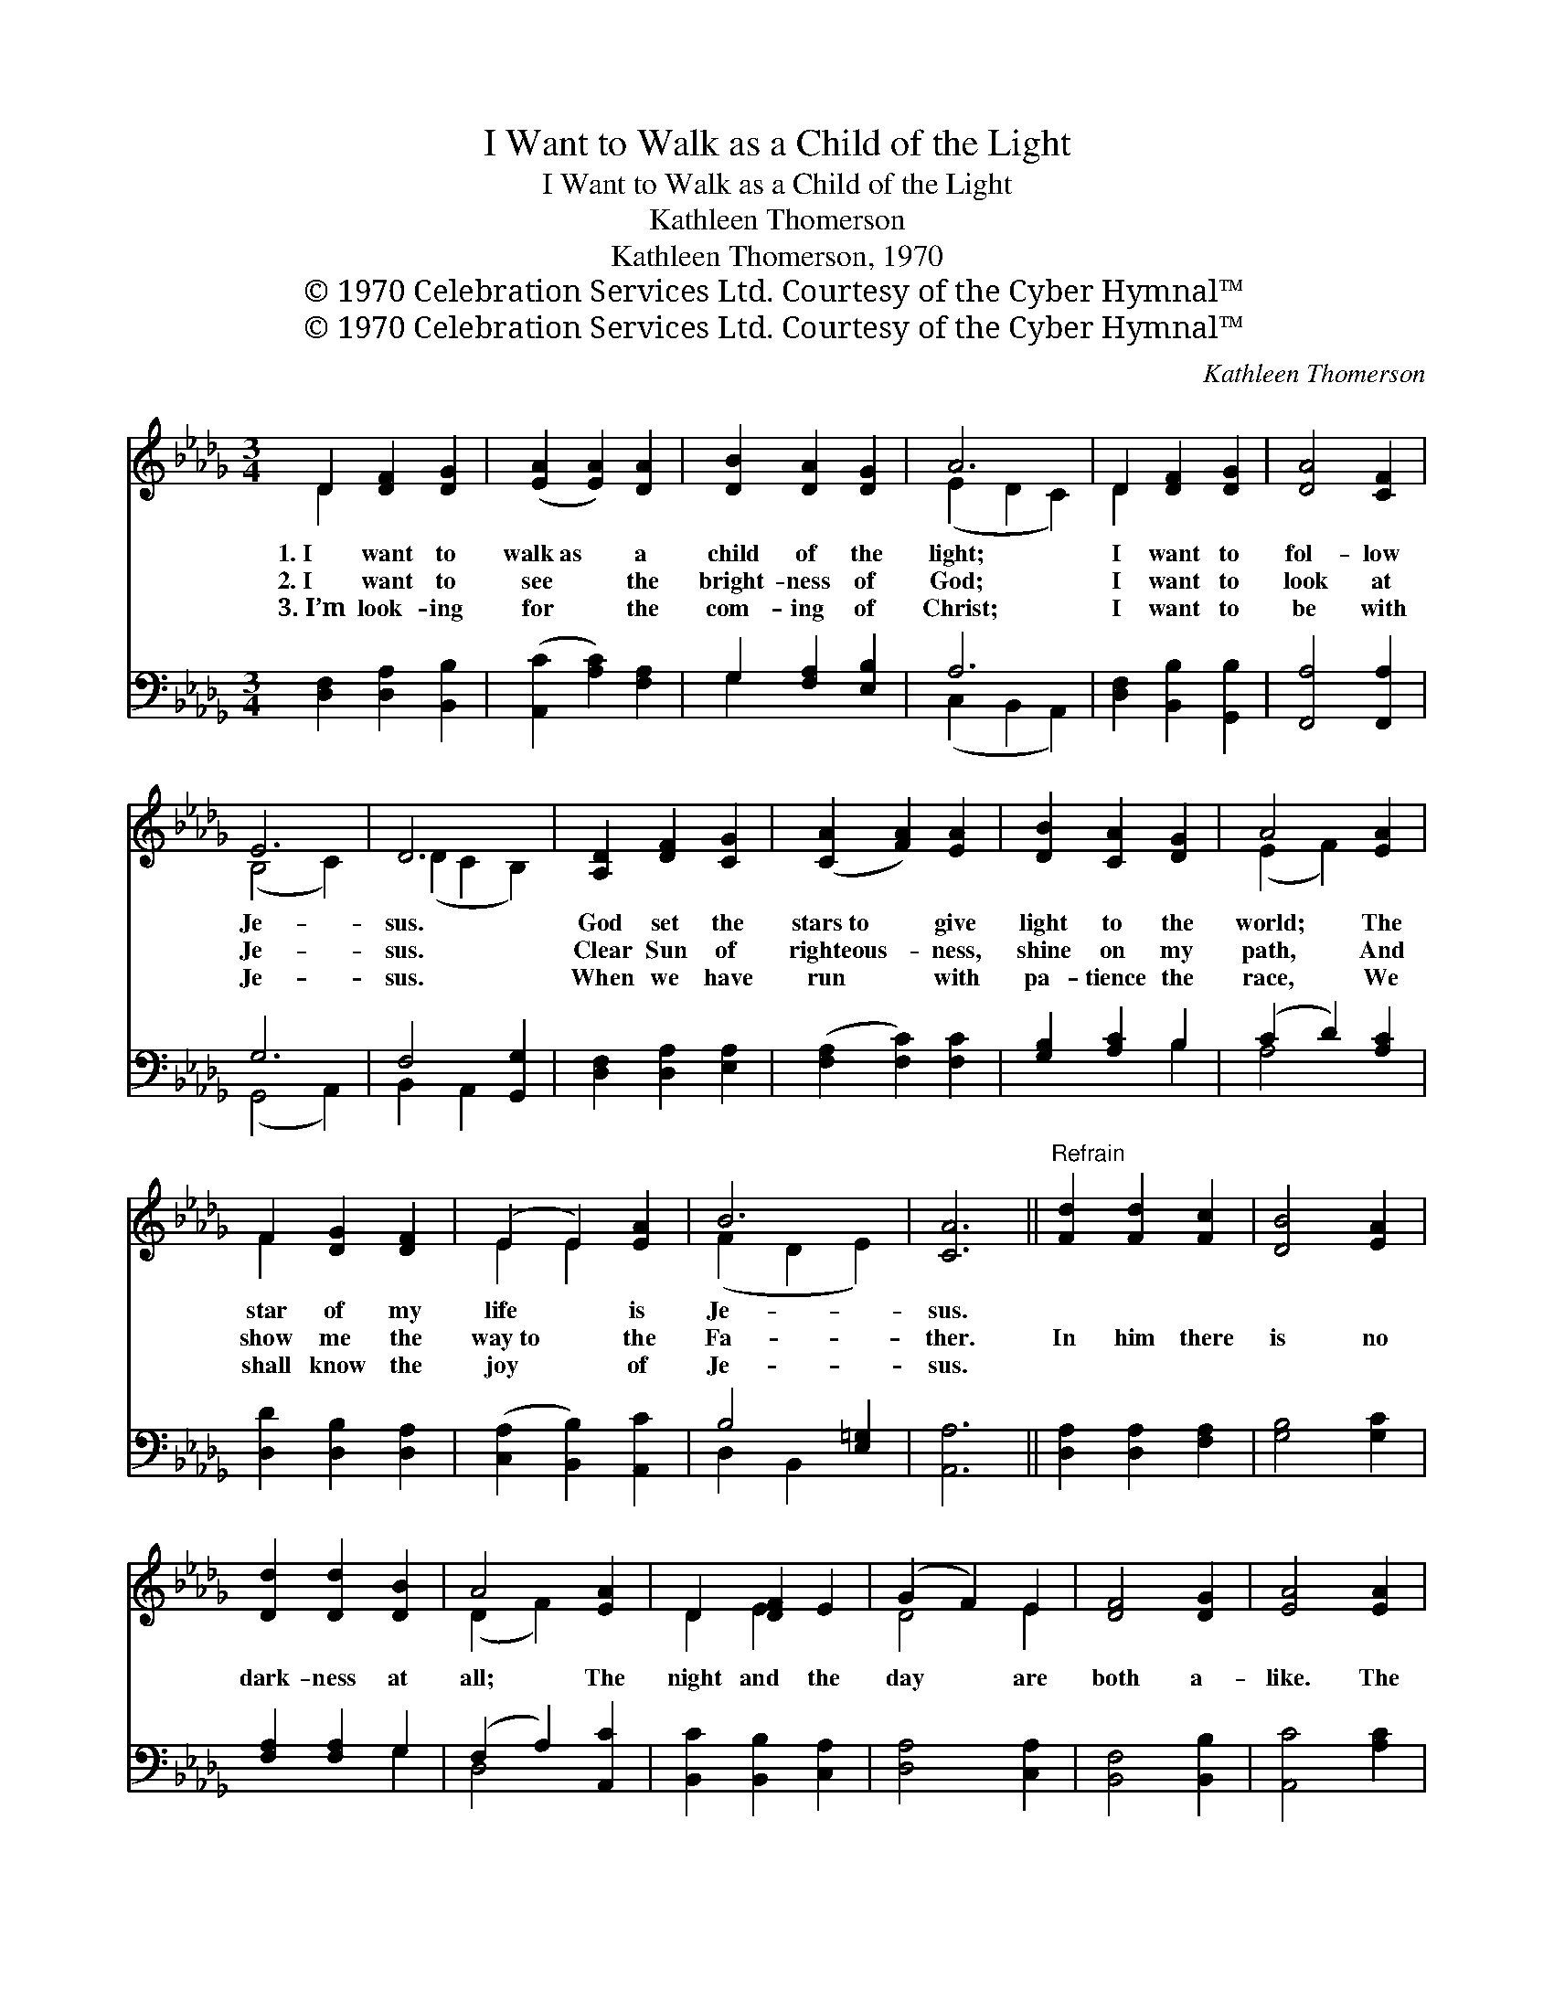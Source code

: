 X:1
T:I Want to Walk as a Child of the Light
T:I Want to Walk as a Child of the Light
T:Kathleen Thomerson
T:Kathleen Thomerson, 1970
T:© 1970 Celebration Services Ltd. Courtesy of the Cyber Hymnal™
T:© 1970 Celebration Services Ltd. Courtesy of the Cyber Hymnal™
C:Kathleen Thomerson
Z:© 1970 Celebration Services Ltd.
Z:Courtesy of the Cyber Hymnal™
%%score ( 1 2 ) ( 3 4 )
L:1/8
M:3/4
K:Db
V:1 treble 
V:2 treble 
V:3 bass 
V:4 bass 
V:1
 D2 [DF]2 [DG]2 | ([EA]2 [EA]2) [DA]2 | [DB]2 [DA]2 [DG]2 | A6 | D2 [DF]2 [DG]2 | [DA]4 [CF]2 | %6
w: 1.~I want to|walk~as * a|child of the|light;|I want to|fol- low|
w: 2.~I want to|see * the|bright- ness of|God;|I want to|look at|
w: 3.~I’m look- ing|for * the|com- ing of|Christ;|I want to|be with|
 E6 | D6 | [A,D]2 [DF]2 [CG]2 | ([CA]2 [FA]2) [EA]2 | [DB]2 [CA]2 [DG]2 | A4 [EA]2 | %12
w: Je-|sus.|God set the|stars~to * give|light to the|world; The|
w: Je-|sus.|Clear Sun of|righteous- * ness,|shine on my|path, And|
w: Je-|sus.|When we have|run * with|pa- tience the|race, We|
 F2 [DG]2 [DF]2 | (E2 E2) [EA]2 | B6 | [CA]6 ||"^Refrain" [Fd]2 [Fd]2 [Fc]2 | [DB]4 [EA]2 | %18
w: star of my|life * is|Je-|sus.|||
w: show me the|way~to * the|Fa-|ther.|In him there|is no|
w: shall know the|joy * of|Je-|sus.|||
 [Dd]2 [Dd]2 [DB]2 | A4 [EA]2 | D2 [DF]2 E2 | (G2 F2) E2 | [DF]4 [DG]2 | [EA]4 [EA]2 | %24
w: ||||||
w: dark- ness at|all; The|night and the|day * are|both a-|like. The|
w: ||||||
 [Ge]2 [Gd]2 [Ac]2 | [Ad]2 [Ac]2 A2 | (Bc) [Fd]2 [=GB]2 | A6 | D2 [DF]2 [DG]2 | [CA]4 [B,F]2 | E6 | %31
w: |||||||
w: Lamb is the|light of the|ci- * ty of|God;|Shine in my|heart, Lord|Je-|
w: |||||||
 [A,D]6 |] %32
w: |
w: sus.|
w: |
V:2
 D2 x4 | x6 | x6 | (E2 D2 C2) | D2 x4 | x6 | (B,4 C2) | (D2 C2 B,2) | x6 | x6 | x6 | (E2 F2) x2 | %12
 F2 x4 | E2 E2 x2 | (F2 D2 E2) | x6 || x6 | x6 | x6 | (D2 F2) x2 | D2 E2 x2 | D4 E2 | x6 | x6 | %24
 x6 | x4 A2 | E2 x4 | A6 | D2 x4 | x6 | (B,4 C2) | x6 |] %32
V:3
 [D,F,]2 [D,A,]2 [B,,B,]2 | ([A,,C]2 [A,C]2) [F,A,]2 | G,2 [F,A,]2 [E,B,]2 | A,6 | %4
 [D,F,]2 [B,,B,]2 [G,,B,]2 | [F,,A,]4 [F,,A,]2 | G,6 | F,4 [G,,G,]2 | [D,F,]2 [D,A,]2 [E,A,]2 | %9
 ([F,A,]2 [F,C]2) [F,C]2 | [G,B,]2 [A,C]2 B,2 | (C2 D2) [A,C]2 | [D,D]2 [D,B,]2 [D,A,]2 | %13
 ([C,A,]2 [B,,B,]2) [A,,C]2 | B,4 [E,=G,]2 | [A,,A,]6 || [D,A,]2 [D,A,]2 [F,A,]2 | [G,B,]4 [G,C]2 | %18
 [F,A,]2 [F,A,]2 G,2 | (F,2 A,2) [A,,C]2 | [B,,C]2 [B,,B,]2 [C,A,]2 | [D,A,]4 [C,A,]2 | %22
 [B,,F,]4 [B,,B,]2 | [A,,C]4 [A,C]2 | [E,B,]2 [F,B,]2 [G,E]2 | [F,D]2 [F,D]2 [F,C]2 | %26
 [G,B,]2 [F,B,]2 [E,B,]2 | ([A,C]2 [B,D]2 [CE]2) | D2 [B,D]2 B,2 | A,2 [A,,E]2 [B,,D]2 | %30
 B,2 A,2 [A,,G,]2 | [D,F,]6 |] %32
V:4
 x6 | x6 | G,2 x4 | (C,2 B,,2 A,,2) | x6 | x6 | (G,,4 A,,2) | B,,2 A,,2 x2 | x6 | x6 | x4 B,2 | %11
 A,4 x2 | x6 | x6 | D,2 B,,2 x2 | x6 || x6 | x6 | x4 G,2 | D,4 x2 | x6 | x6 | x6 | x6 | x6 | x6 | %26
 x6 | x6 | D2 B,2 x2 | A,2 x4 | G,,4 x2 | x6 |] %32

